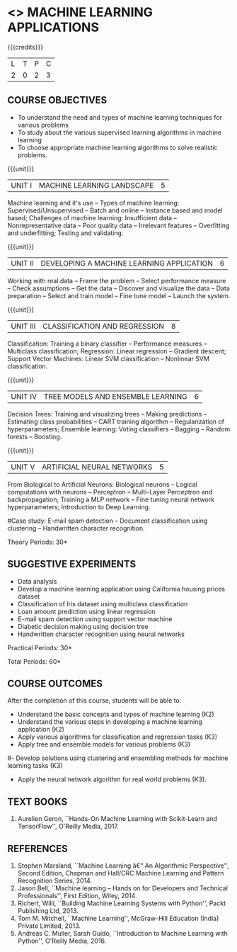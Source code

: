 * <<<OE5>>> MACHINE LEARNING APPLICATIONS
:properties:
:author: S. Rajalakshmi
:end:

#+begin_comment
- 1. No equivalent course in AU 2017 Curriculum
- 2. Framed the syllabus with a balance of theory concept and practical implementation
- 3. Text book and syllabus are different from M.E syllabus
- 4. Five Course outcomes specified and aligned with units
- 5. Suggestive experiments are given
#+end_comment

#+startup: showall

{{{credits}}}
| L | T | P | C |
| 2 | 0 | 2 | 3 |

** COURSE OBJECTIVES
- To understand the need and types of machine learning techniques for
  various problems
- To study about the various supervised learning
  algorithms in machine learning
- To choose appropriate machine learning algorithms to solve realistic
  problems.

{{{unit}}}
| UNIT I | MACHINE LEARNING LANDSCAPE | 5 |
Machine learning and it's use -- Types of machine learning: Supervised/Unsupervised -- Batch and online -- Instance based and model based; Challenges of machine learning: Insufficient data -- Nonrepresentative data -- Poor quality data -- Irrelevant features -- Overfitting and underfitting; Testing and validating.

{{{unit}}}
| UNIT II | DEVELOPING A MACHINE LEARNING APPLICATION| 6 |
Working with real data -- Frame the problem -- Select performance measure -- Check assumptions -- Get the data -- Discover and visualize the data -- Data preparation -- Select and train model -- Fine tune model -- Launch the system.

{{{unit}}}
|UNIT III | CLASSIFICATION AND REGRESSION | 8 |
Classification: Training a binary classifier -- Performance measures -- Multiclass classification; Regression: Linear regression -- Gradient descent; Support Vector Machines: Linear SVM classification -- Nonlinear SVM classification.

{{{unit}}}
|UNIT IV | TREE MODELS AND ENSEMBLE LEARNING | 6 |
Decision Trees: Training and visualizing trees -- Making predictions -- Estimating class probabilities -- CART training algorithm -- Regularization of hyperparameters; Ensemble learning: Voting classifiers -- Bagging -- Random forests -- Boosting.

{{{unit}}}
|UNIT V | ARTIFICIAL NEURAL NETWORKS  | 5 |
From Biological to Artificial Neurons: Biological neurons -- Logical computations with neurons -- Perceptron -- Multi-Layer Perceptron and backpropagation; Training a MLP network -- Fine tuning neural network hyperparameters; Introduction to Deep Learning.

#Case study: E-mail spam detection --
Document classification using clustering -- Handwritten character
recognition.
# Sentiment analysis -- 

\hfill *Theory Periods: 30*

** SUGGESTIVE EXPERIMENTS
 - Data analysis
 - Develop a machine learning application using California housing prices dataset 
 - Classification of Iris dataset using multiclass classification
 - Loan amount prediction using linear regression
 - E-mail spam detection using support vector machine
 - Diabetic decision making using decision tree
 - Handwritten character recognition using neural networks
# - Classification of Iris dataset using Naive Bayes model
# - Document grouping using K-means clustering
# - Sentiment analysis / Handwritten character recognition using Ensemble techniques

\hfill *Practical Periods: 30*

\hfill *Total Periods: 60*

** COURSE OUTCOMES
After the completion of this course, students will be able to: 
- Understand the basic concepts and types of machine learning (K2)
- Understand the various steps in developing a machine learning application (K2)
- Apply various algorithms for classification and regression tasks (K3)
- Apply tree and ensemble models for various problems (K3)
#- Develop solutions using clustering and ensembling methods for machine learning tasks (K3)
- Apply the neural network algorithm for real world problems (K3).
      
** TEXT BOOKS
1. Aurelien Geron, ``Hands-On Machine Learning with Scikit-Learn and TensorFlow'', O'Reilly Media, 2017.

** REFERENCES
1. Stephen Marsland, ``Machine Learning â€“ An Algorithmic
   Perspective'', Second Edition, Chapman and Hall/CRC Machine
   Learning and Pattern Recognition Series, 2014.
2. Jason Bell, ``Machine learning -- Hands on for Developers and
   Technical Professionals'', First Edition, Wiley, 2014.
3. Richert, Willi, ``Building Machine Learning Systems with Python'',
   Packt Publishing Ltd, 2013.
4. Tom M. Mitchell, ``Machine Learning'', McGraw-Hill Education
   (India) Private Limited, 2013.
5. Andreas C. Muller, Sarah Guido, ``Introduction to Machine
   Learning with Python'', O'Reilly Media, 2016.



